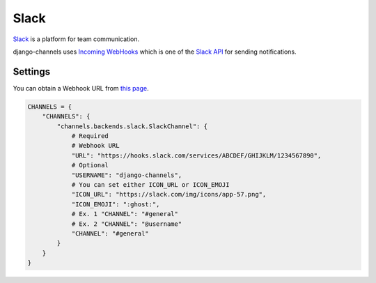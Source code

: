 Slack
=====
`Slack`_ is a platform for team communication.

django-channels uses `Incoming WebHooks`_ which is one of the `Slack API`_ for sending notifications.

Settings
--------
You can obtain a Webhook URL from `this page`_.

.. code-block:: python

   CHANNELS = {
       "CHANNELS": {
           "channels.backends.slack.SlackChannel": {
               # Required
               # Webhook URL
               "URL": "https://hooks.slack.com/services/ABCDEF/GHIJKLM/1234567890",
               # Optional
               "USERNAME": "django-channels",
               # You can set either ICON_URL or ICON_EMOJI
               "ICON_URL": "https://slack.com/img/icons/app-57.png",
               "ICON_EMOJI": ":ghost:",
               # Ex. 1 "CHANNEL": "#general"
               # Ex. 2 "CHANNEL": "@username"
               "CHANNEL": "#general"
           }
       }
   }

.. _Slack: https://slack.com/
.. _Incoming WebHooks: https://api.slack.com/incoming-webhooks
.. _Slack API: https://api.slack.com/
.. _this page: https://my.slack.com/services/new/incoming-webhook
